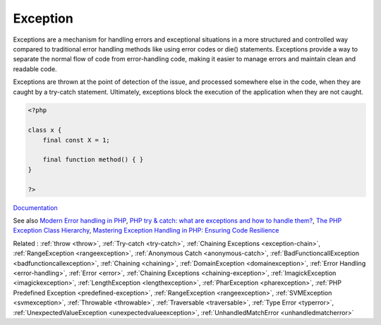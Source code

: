 .. _exception:

Exception
---------

Exceptions are a mechanism for handling errors and exceptional situations in a more structured and controlled way compared to traditional error handling methods like using error codes or die() statements. Exceptions provide a way to separate the normal flow of code from error-handling code, making it easier to manage errors and maintain clean and readable code.

Exceptions are thrown at the point of detection of the issue, and processed somewhere else in the code, when they are caught by a try-catch statement. Ultimately, exceptions block the execution of the application when they are not caught.


.. code-block:: php
   
   <?php
   
   class x {
       final const X = 1;
       
       final function method() { }
   }
   
   ?>


`Documentation <https://www.php.net/manual/en/language.exceptions.php>`__

See also `Modern Error handling in PHP <https://netgen.io/blog/modern-error-handling-in-php>`_, `PHP try & catch: what are exceptions and how to handle them? <https://benjamincrozat.com/php-exceptions>`_, `The PHP Exception Class Hierarchy <https://blog.airbrake.io/blog/php-exception-handling/the-php-exception-class-hierarchy>`_, `Mastering Exception Handling in PHP: Ensuring Code Resilience <https://dev.to/devmahfuz/mastering-exception-handling-in-php-ensuring-code-resilience-3pk5>`_

Related : :ref:`throw <throw>`, :ref:`Try-catch <try-catch>`, :ref:`Chaining Exceptions <exception-chain>`, :ref:`RangeException <rangeexception>`, :ref:`Anonymous Catch <anonymous-catch>`, :ref:`BadFunctioncallException <badfunctioncallexception>`, :ref:`Chaining <chaining>`, :ref:`DomainException <domainexception>`, :ref:`Error Handling <error-handling>`, :ref:`Error <error>`, :ref:`Chaining Exceptions <chaining-exception>`, :ref:`ImagickException <imagickexception>`, :ref:`LengthException <lengthexception>`, :ref:`PharException <pharexception>`, :ref:`PHP Predefined Exception <predefined-exception>`, :ref:`RangeException <rangeexception>`, :ref:`SVMException <svmexception>`, :ref:`Throwable <throwable>`, :ref:`Traversable <traversable>`, :ref:`Type Error <typerror>`, :ref:`UnexpectedValueException <unexpectedvalueexception>`, :ref:`UnhandledMatchError <unhandledmatcherror>`
